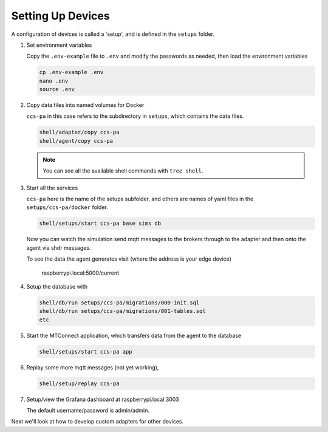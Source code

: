 *******************
Setting Up Devices
*******************

A configuration of devices is called a 'setup', and is defined in the ``setups`` folder.

#. Set environment variables

   Copy the ``.env-example`` file to ``.env`` and modify the passwords as needed, then load the environment variables

   .. code:: console

      cp .env-example .env
      nano .env   
      source .env

#. Copy data files into named volumes for Docker

   ``ccs-pa`` in this case refers to the subdirectory in ``setups``, which contains the data files.

   .. code:: console

      shell/adapter/copy ccs-pa
      shell/agent/copy ccs-pa

   .. note::

      You can see all the available shell commands with ``tree shell``.

#. Start all the services

   ``ccs-pa`` here is the name of the setups subfolder, and others are names of yaml files in the ``setups/ccs-pa/docker`` folder.

   .. code:: console
   
      shell/setups/start ccs-pa base sims db

   Now you can watch the simulation send mqtt messages to the brokers through to the adapter and then onto the agent via shdr messages. 

   To see the data the agent generates visit (where the address is your edge device)

      raspberrypi.local:5000/current
      
   .. image:: _images/agent.jpg

#. Setup the database with

   .. code:: console
      
      shell/db/run setups/ccs-pa/migrations/000-init.sql
      shell/db/run setups/ccs-pa/migrations/001-tables.sql
      etc

#. Start the MTConnect application, which transfers data from the agent to the database

   .. code:: console

      shell/setups/start ccs-pa app

#. Replay some more mqtt messages (not yet working),

   .. code:: console

      shell/setup/replay ccs-pa

#. Setup/view the Grafana dashboard at raspberrypi.local:3003

   The default username/password is admin/admin.

Next we'll look at how to develop custom adapters for other devices.
